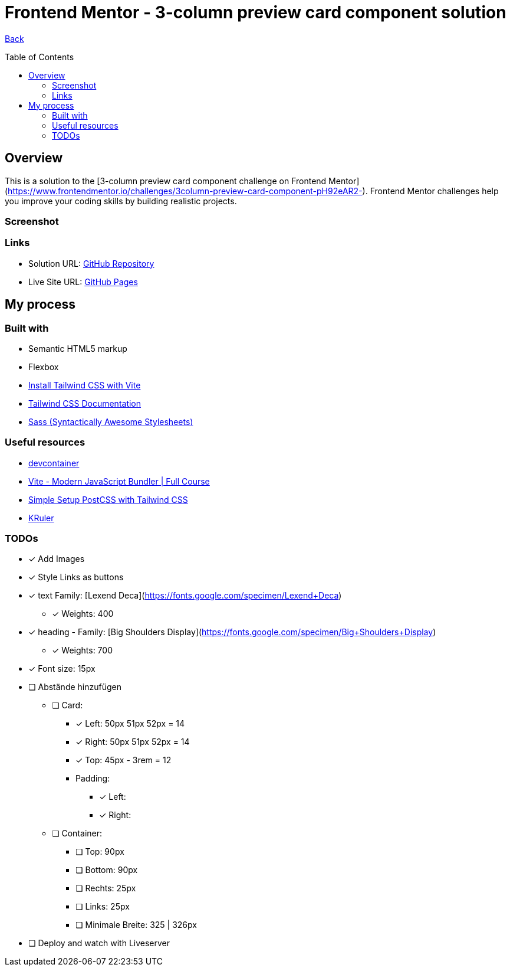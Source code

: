 [[top]]
= Frontend Mentor - 3-column preview card component solution
:toc: preamble

link:../../../[Back]

== Overview
This is a solution to the [3-column preview card component challenge on Frontend Mentor](https://www.frontendmentor.io/challenges/3column-preview-card-component-pH92eAR2-). Frontend Mentor challenges help you improve your coding skills by building realistic projects. 

=== Screenshot

// image:./design/final.png[Screenshot]

=== Links

* Solution URL: link:https://github.com/kwoitecki/frontendmentor-playground/tree/main/challenges/newbie/3-column-preview-card-component[GitHub Repository]
* Live Site URL: link:https://kwoitecki.github.io/frontendmentor-playground/challenges/newbie/3-column-preview-card-component/dist/[GitHub Pages]

== My process

=== Built with

* Semantic HTML5 markup
* Flexbox
* link:https://tailwindcss.com/docs/guides/vite[Install Tailwind CSS with Vite]
* link:https://tailwindcss.com/docs/installation[Tailwind CSS Documentation]
* link:https://sass-lang.com/[Sass (Syntactically Awesome Stylesheets)]

=== Useful resources
* link:https://code.visualstudio.com/docs/devcontainers/containers[devcontainer]
* link:https://www.youtube.com/watch?v=9oqu9134U8Q[Vite - Modern JavaScript Bundler | Full Course]
* link:https://github.com/igorbabko/builds-with-vite/commit/63a930e6473c8238da411ac9b9dd2a44ce0d87e8[Simple Setup PostCSS with Tailwind CSS]
* link:https://apps.kde.org/de/kruler/[KRuler]

=== TODOs

* [x] Add Images 

* [x] Style Links as buttons

* [x] text Family: [Lexend Deca](https://fonts.google.com/specimen/Lexend+Deca)
** [x] Weights: 400

* [x] heading - Family: [Big Shoulders Display](https://fonts.google.com/specimen/Big+Shoulders+Display)
** [x] Weights: 700

* [x] Font size: 15px

* [ ] Abstände hinzufügen
** [ ] Card:
*** [x] Left: 50px 51px 52px = 14
*** [x] Right: 50px 51px  52px = 14
*** [x] Top: 45px - 3rem = 12
*** Padding: 
**** [x] Left:
**** [x] Right: 

** [ ] Container:
*** [ ] Top: 90px
*** [ ] Bottom: 90px
*** [ ] Rechts: 25px
*** [ ] Links: 25px
*** [ ] Minimale Breite: 325 | 326px 

* [ ] Deploy and watch with Liveserver
